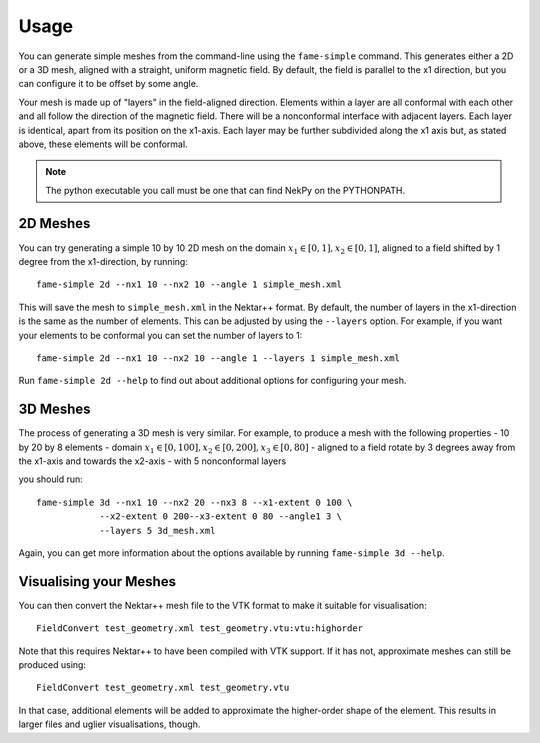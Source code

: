 Usage
=====

You can generate simple meshes from the command-line using the
``fame-simple`` command. This generates either a 2D or a 3D mesh,
aligned with a straight, uniform magnetic field. By default, the field
is parallel to the x1 direction, but you can configure it to be offset
by some angle.

Your mesh is made up of "layers" in the field-aligned
direction. Elements within a layer are all conformal with each other
and all follow the direction of the magnetic field. There will be a
nonconformal interface with adjacent layers. Each layer is identical,
apart from its position on the x1-axis. Each layer may be
further subdivided along the x1 axis but, as stated above, these
elements will be conformal.

.. note::
   The python executable you call must be one that can find NekPy on
   the PYTHONPATH.

2D Meshes
---------

You can try generating a simple 10 by 10 2D mesh on the domain
:math:`x_1 \in [0, 1], x_2 \in [0, 1]`, aligned to a field shifted by
1 degree from the x1-direction, by running::
  
  fame-simple 2d --nx1 10 --nx2 10 --angle 1 simple_mesh.xml

This will save the mesh to ``simple_mesh.xml`` in the Nektar++
format. By default, the number of layers in the x1-direction is the
same as the number of elements. This can be adjusted by using the
``--layers`` option. For example, if you want your elements to be
conformal you can set the number of layers to 1::
  
  fame-simple 2d --nx1 10 --nx2 10 --angle 1 --layers 1 simple_mesh.xml

Run ``fame-simple 2d --help`` to find out about additional options for
configuring your mesh.

3D Meshes
---------
The process of generating a 3D mesh is very similar. For example, to
produce a mesh with the following properties
- 10 by 20 by 8 elements
- domain :math:`x_1 \in [0, 100], x_2 \in [0, 200], x_3 \in [0, 80]`
- aligned to a field rotate by 3 degrees away from the x1-axis and towards the x2-axis
- with 5 nonconformal layers

you should run::

  fame-simple 3d --nx1 10 --nx2 20 --nx3 8 --x1-extent 0 100 \
              --x2-extent 0 200--x3-extent 0 80 --angle1 3 \
              --layers 5 3d_mesh.xml

Again, you can get more information about the options available by
running ``fame-simple 3d --help``.
              
Visualising your Meshes
-----------------------
You can then convert the
Nektar++ mesh file to the VTK format to make it suitable for
visualisation::

  FieldConvert test_geometry.xml test_geometry.vtu:vtu:highorder

Note that this requires Nektar++ to have been compiled with VTK
support. If it has not, approximate meshes can still be produced using::

  FieldConvert test_geometry.xml test_geometry.vtu

In that case, additional elements will be added to approximate the
higher-order shape of the element. This results in larger files and
uglier visualisations, though.
